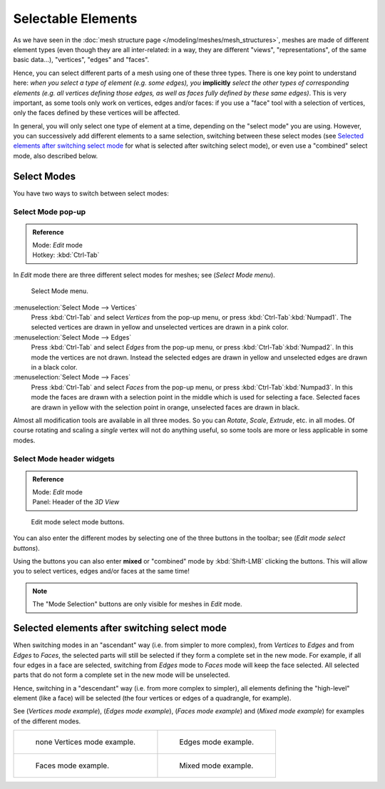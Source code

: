 
*******************
Selectable Elements
*******************

As we have seen in the :doc:`mesh structure page </modeling/meshes/mesh_structures>`,
meshes are made of different element types (even though they are all inter-related: in a way,
they are different "views", "representations", of the same basic data...), "vertices", "edges" and "faces".

Hence, you can select different parts of a mesh using one of these three types.
There is one key point to understand here: *when you select a type of element (e.g.
some edges), you* **implicitly** *select the other types of corresponding elements (e.g.
all vertices defining those edges, as well as faces fully defined by these same edges)*.
This is very important, as some tools only work on vertices, edges and/or faces:
if you use a "face" tool with a selection of vertices,
only the faces defined by these vertices will be affected.

In general, you will only select one type of element at a time, depending on the "select mode" you are using.
However, you can successively add different elements to a same selection, switching between these select modes
(see `Selected elements after switching select mode`_
for what is selected after switching select mode), or even use a "combined" select mode, also described below.


Select Modes
============

You have two ways to switch between select modes:


Select Mode pop-up
------------------

.. admonition:: Reference
   :class: refbox

   | Mode:     *Edit* mode
   | Hotkey:   :kbd:`Ctrl-Tab`


In *Edit* mode there are three different select modes for meshes; see
(*Select Mode* *menu*).


.. figure:: /images/EditModeMenu.jpg

   Select Mode menu.


:menuselection:`Select Mode --> Vertices`
   Press :kbd:`Ctrl-Tab` and select *Vertices* from the pop-up menu, or press :kbd:`Ctrl-Tab`:kbd:`Numpad1`.
   The selected vertices are drawn in yellow and unselected vertices are drawn in a pink color.
:menuselection:`Select Mode --> Edges`
   Press :kbd:`Ctrl-Tab` and select *Edges* from the pop-up menu, or press :kbd:`Ctrl-Tab`:kbd:`Numpad2`.
   In this mode the vertices are not drawn.
   Instead the selected edges are drawn in yellow and unselected edges are drawn in a black color.
:menuselection:`Select Mode --> Faces`
   Press :kbd:`Ctrl-Tab` and select *Faces* from the pop-up menu, or press :kbd:`Ctrl-Tab`:kbd:`Numpad3`.
   In this mode the faces are drawn with a selection point in the middle which is used for selecting a face.
   Selected faces are drawn in yellow with the selection point in orange, unselected faces are drawn in black.

Almost all modification tools are available in all three modes. So you can *Rotate*,
*Scale*, *Extrude*, etc. in all modes.
Of course rotating and scaling a *single* vertex will not do anything useful,
so some tools are more or less applicable in some modes.


Select Mode header widgets
--------------------------

.. admonition:: Reference
   :class: refbox

   | Mode:     *Edit* mode
   | Panel:    Header of the *3D View*


.. figure:: /images/EditModeButtonsLabeled.jpg

   Edit mode select mode buttons.


You can also enter the different modes by selecting one of the three buttons in the toolbar;
see (*Edit* *mode select buttons*).

Using the buttons you can also enter **mixed** or "combined" mode by
:kbd:`Shift-LMB` clicking the buttons. This will allow you to select vertices,
edges and/or faces at the same time!


.. note::
   The "Mode Selection" buttons are only visible for meshes in *Edit* mode.


Selected elements after switching select mode
=============================================

When switching modes in an "ascendant" way (i.e. from simpler to more complex), from
*Vertices* to *Edges* and from *Edges* to *Faces*,
the selected parts will still be selected if they form a complete set in the new mode.
For example, if all four edges in a face are selected,
switching from *Edges* mode to *Faces* mode will keep the face selected.
All selected parts that do not form a complete set in the new mode will be unselected.

Hence, switching in a "descendant" way (i.e. from more complex to simpler),
all elements defining the "high-level" element (like a face) will be selected
(the four vertices or edges of a quadrangle, for example).

See (*Vertices* *mode example*), (*Edges* *mode example*),
(*Faces* *mode example*) and (*Mixed mode example*)
for examples of the different modes.


.. list-table::

   * - .. figure:: /images/EditModeVerticeModeExample.jpg
          :width: 300px

          none Vertices mode example.

     - .. figure:: /images/EditModeEdgeModeExample.jpg
          :width: 300px

          Edges mode example.

   * - .. figure:: /images/EditModeFaceModeExample.jpg
          :width: 300px

          Faces mode example.

     - .. figure:: /images/EditModeMixedModeExample.jpg
          :width: 300px

          Mixed mode example.

